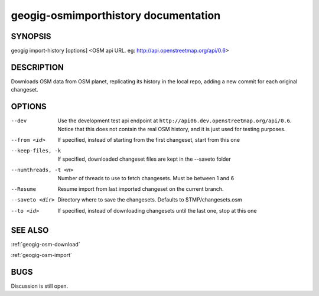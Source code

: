 
.. _geogig-osm-import-history:

geogig-osmimporthistory documentation
#####################################



SYNOPSIS
********
geogig import-history [options] <OSM api URL. eg: http://api.openstreetmap.org/api/0.6>


DESCRIPTION
***********

Downloads OSM data from OSM planet, replicating its history in the local repo, adding a new commit for each original changeset.


OPTIONS
*******
--dev       Use the development test api endpoint at ``http://api06.dev.openstreetmap.org/api/0.6``. Notice that this does not contain the real OSM history, and it is just used for testing purposes.
     
--from <id>		If specified, instead of starting from the first changeset, start from this one
       
--keep-files, -k 	If specified, downloaded changeset files are kept in the --saveto folder
       
--numthreads, -t <n>    Number of threads to use to fetch changesets. Must be between 1 and 6

--Resume      Resume import from last imported changeset on the current branch.
       
--saveto <dir>     Directory where to save the changesets. Defaults to $TMP/changesets.osm

--to <id> 		If specified, instead of downloading changesets until the last one, stop at this one
       

SEE ALSO
********

:ref:`geogig-osm-download`

:ref:`geogig-osm-import`

BUGS
****

Discussion is still open.

